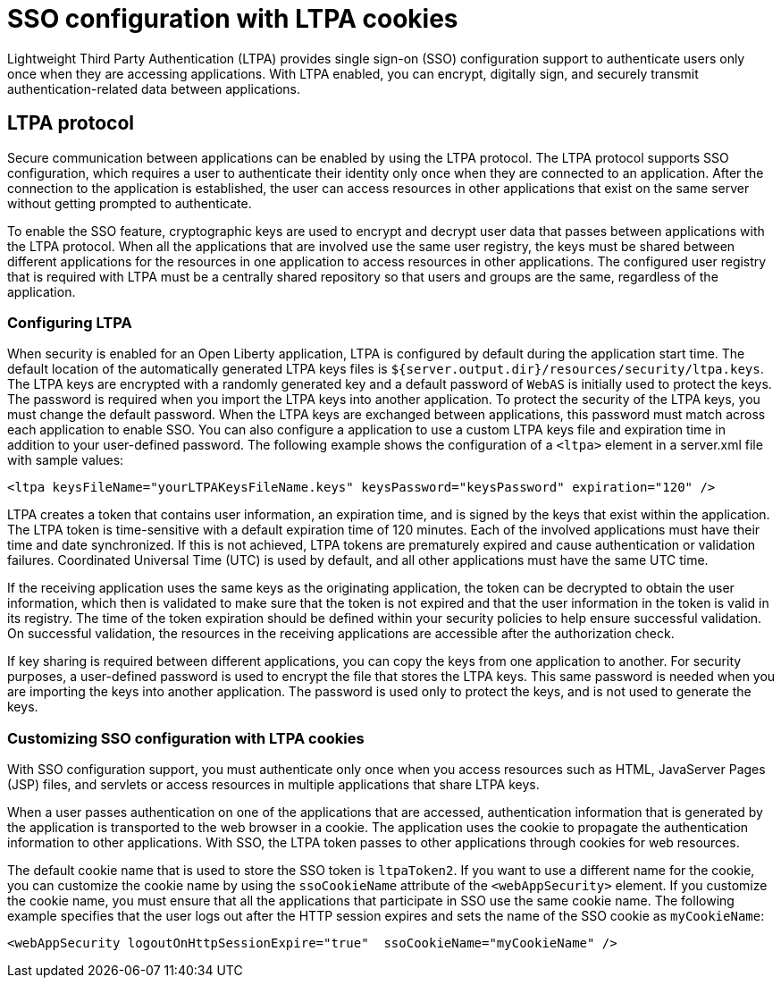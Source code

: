 // Copyright (c) 2020 IBM Corporation and others.
// Licensed under Creative Commons Attribution-NoDerivatives
// 4.0 International (CC BY-ND 4.0)
//   https://creativecommons.org/licenses/by-nd/4.0/
//
// Contributors:
//     IBM Corporation
//
:page-layout: general-reference
:page-type: general
:seo-title: SSO configuration with LTPA cookies - OpenLiberty.io
:seo-description:
= SSO configuration with LTPA cookies

Lightweight Third Party Authentication (LTPA) provides single sign-on (SSO) configuration support to authenticate users only once when they are accessing applications. With LTPA enabled, you can encrypt, digitally sign, and securely transmit authentication-related data between applications.

== LTPA protocol
Secure communication between applications can be enabled by using the LTPA protocol. The LTPA protocol supports SSO configuration, which requires a user to authenticate their identity only once when they are connected to an application. After the connection to the application is established, the user can access resources in other applications that exist on the same server without getting prompted to authenticate.

To enable the SSO feature, cryptographic keys are used to encrypt and decrypt user data that passes between applications with the LTPA protocol. When all the applications that are involved use the same user registry, the keys must be shared between different applications for the resources in one application to access resources in other applications. The configured user registry that is required with LTPA must be a centrally shared repository so that users and groups are the same, regardless of the application.

=== Configuring LTPA
When security is enabled for an Open Liberty application, LTPA is configured by default during the application start time. The default location of the automatically generated LTPA keys files is `${server.output.dir}/resources/security/ltpa.keys`. The LTPA keys are encrypted with a randomly generated key and a default password of `WebAS` is initially used to protect the keys. The password is required when you import the LTPA keys into another application. To protect the security of the LTPA keys, you must change the default password. When the LTPA keys are exchanged between applications, this password must match across each application to enable SSO. You can also configure a application to use a custom LTPA keys file and expiration time in addition to your user-defined password. The following example shows the configuration of a `<ltpa>` element in a server.xml file with sample values:
----
<ltpa keysFileName="yourLTPAKeysFileName.keys" keysPassword="keysPassword" expiration="120" />
----

LTPA creates a token that contains user information, an expiration time, and is signed by the keys that exist within the application. The LTPA token is time-sensitive with a default expiration time of 120 minutes. Each of the involved applications must have their time and date synchronized. If this is not achieved, LTPA tokens are prematurely expired and cause authentication or validation failures. Coordinated Universal Time (UTC) is used by default, and all other applications must have the same UTC time.

If the receiving application uses the same keys as the originating application, the token can be decrypted to obtain the user information, which then is validated to make sure that the token is not expired and that the user information in the token is valid in its registry. The time of the token expiration should be defined within your security policies to help ensure successful validation. On successful validation, the resources in the receiving applications are accessible after the authorization check.

If key sharing is required between different applications, you can copy the keys from one application to another. For security purposes, a user-defined password is used to encrypt the file that stores the LTPA keys. This same password is needed when you are importing the keys into another application. The password is used only to protect the keys, and is not used to generate the keys.

=== Customizing SSO configuration with LTPA cookies
With SSO configuration support, you must authenticate only once when you access resources such as HTML, JavaServer Pages (JSP) files, and servlets or access resources in multiple applications that share LTPA keys.

When a user passes authentication on one of the applications that are accessed, authentication information that is generated by the application is transported to the web browser in a cookie. The application uses the cookie to propagate the authentication information to other applications. With SSO, the LTPA token passes to other applications through cookies for web resources.

The default cookie name that is used to store the SSO token is `ltpaToken2`. If you want to use a different name for the cookie, you can customize the cookie name by using the `ssoCookieName` attribute of the `<webAppSecurity>` element. If you customize the cookie name, you must ensure that all the applications that participate in SSO use the same cookie name. The following example specifies that the user logs out after the HTTP session expires and sets the name of the SSO cookie as `myCookieName`:
----
<webAppSecurity logoutOnHttpSessionExpire="true"  ssoCookieName="myCookieName" />
----
